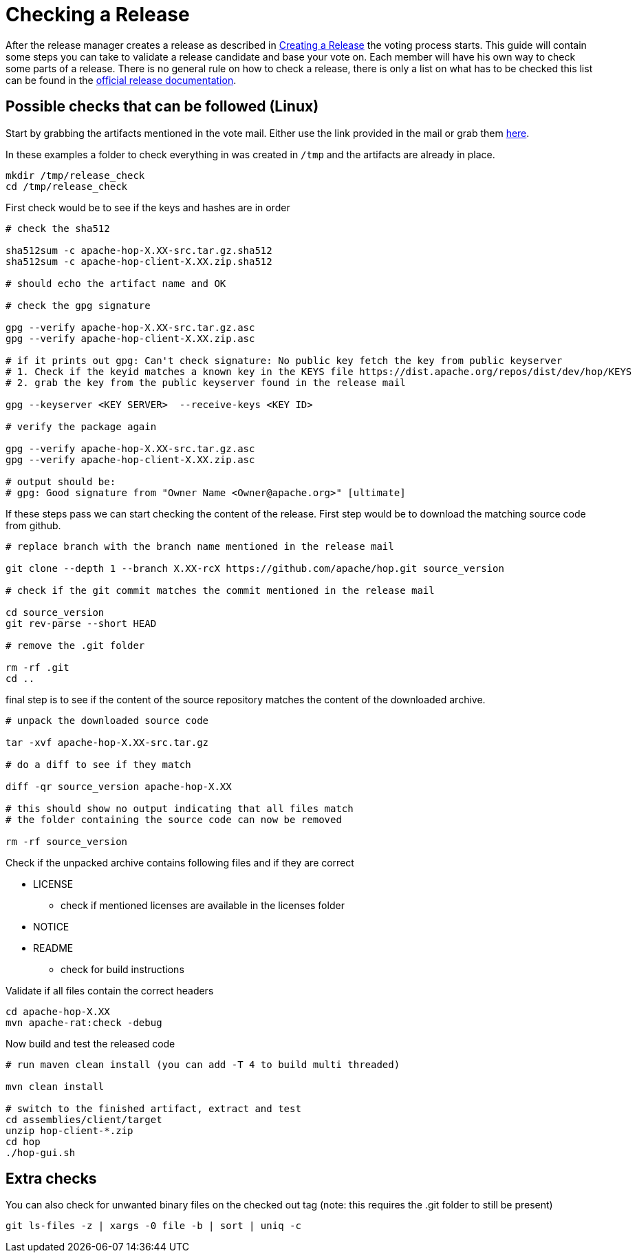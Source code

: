 ////
  // Licensed to the Apache Software Foundation (ASF) under one or more
  // contributor license agreements. See the NOTICE file distributed with
  // this work for additional information regarding copyright ownership.
  // The ASF licenses this file to You under the Apache License, Version 2.0
  // (the "License"); you may not use this file except in compliance with
  // the License. You may obtain a copy of the License at
  //
  // http://www.apache.org/licenses/LICENSE-2.0
  //
  // Unless required by applicable law or agreed to in writing, software
  // distributed under the License is distributed on an "AS IS" BASIS,
  // WITHOUT WARRANTIES OR CONDITIONS OF ANY KIND, either express or implied.
  // See the License for the specific language governing permissions and
  // limitations under the License.
////

////
Licensed to the Apache Software Foundation (ASF) under one
or more contributor license agreements.  See the NOTICE file
distributed with this work for additional information
regarding copyright ownership.  The ASF licenses this file
to you under the Apache License, Version 2.0 (the
"License"); you may not use this file except in compliance
with the License.  You may obtain a copy of the License at
  http://www.apache.org/licenses/LICENSE-2.0
Unless required by applicable law or agreed to in writing,
software distributed under the License is distributed on an
"AS IS" BASIS, WITHOUT WARRANTIES OR CONDITIONS OF ANY
KIND, either express or implied.  See the License for the
specific language governing permissions and limitations
under the License.
////
:description: After the release manager creates a release as described in xref:apache-release/creating-a-release.adoc[Creating a Release] the voting process starts. This guide will contain some steps you can take to validate a release candidate and base your vote on.
[[CheckingARelease]]
= Checking a Release

After the release manager creates a release as described in xref:apache-release/creating-a-release.adoc[Creating a Release] the voting process starts.
This guide will contain some steps you can take to validate a release candidate and base your vote on.
Each member will have his own way to check some parts of a release.
There is no general rule on how to check a release, there is only a list on what has to be checked this list can be found in the https://www.apache.org/legal/release-policy.html[official release documentation].

== Possible checks that can be followed (Linux)

Start by grabbing the artifacts mentioned in the vote mail.
Either use the link provided in the mail or grab them https://dist.apache.org/repos/dist/dev/hop/[here].

In these examples a folder to check everything in was created in `/tmp` and the artifacts are already in place.

[source,bash]
----
mkdir /tmp/release_check
cd /tmp/release_check
----

First check would be to see if the keys and hashes are in order

[source,bash]
----
# check the sha512

sha512sum -c apache-hop-X.XX-src.tar.gz.sha512
sha512sum -c apache-hop-client-X.XX.zip.sha512

# should echo the artifact name and OK

# check the gpg signature

gpg --verify apache-hop-X.XX-src.tar.gz.asc
gpg --verify apache-hop-client-X.XX.zip.asc

# if it prints out gpg: Can't check signature: No public key fetch the key from public keyserver
# 1. Check if the keyid matches a known key in the KEYS file https://dist.apache.org/repos/dist/dev/hop/KEYS
# 2. grab the key from the public keyserver found in the release mail

gpg --keyserver <KEY SERVER>  --receive-keys <KEY ID>

# verify the package again

gpg --verify apache-hop-X.XX-src.tar.gz.asc
gpg --verify apache-hop-client-X.XX.zip.asc

# output should be:
# gpg: Good signature from "Owner Name <Owner@apache.org>" [ultimate]

----

If these steps pass we can start checking the content of the release.
First step would be to download the matching source code from github.

[source,bash]
----
# replace branch with the branch name mentioned in the release mail

git clone --depth 1 --branch X.XX-rcX https://github.com/apache/hop.git source_version

# check if the git commit matches the commit mentioned in the release mail

cd source_version
git rev-parse --short HEAD

# remove the .git folder

rm -rf .git
cd ..
----

final step is to see if the content of the source repository matches the content of the downloaded archive.

[source,bash]
----
# unpack the downloaded source code

tar -xvf apache-hop-X.XX-src.tar.gz

# do a diff to see if they match

diff -qr source_version apache-hop-X.XX

# this should show no output indicating that all files match
# the folder containing the source code can now be removed

rm -rf source_version
----

Check if the unpacked archive contains following files and if they are correct

* LICENSE
** check if mentioned licenses are available in the licenses folder
* NOTICE
* README
** check for build instructions

Validate if all files contain the correct headers

[source,bash]
----
cd apache-hop-X.XX
mvn apache-rat:check -debug
----

Now build and test the released code

[source,bash]
----
# run maven clean install (you can add -T 4 to build multi threaded)

mvn clean install

# switch to the finished artifact, extract and test
cd assemblies/client/target
unzip hop-client-*.zip
cd hop 
./hop-gui.sh
----

== Extra checks

You can also check for unwanted binary files on the checked out tag (note: this requires the .git folder to still be present)

[source,bash]
----
git ls-files -z | xargs -0 file -b | sort | uniq -c
----

